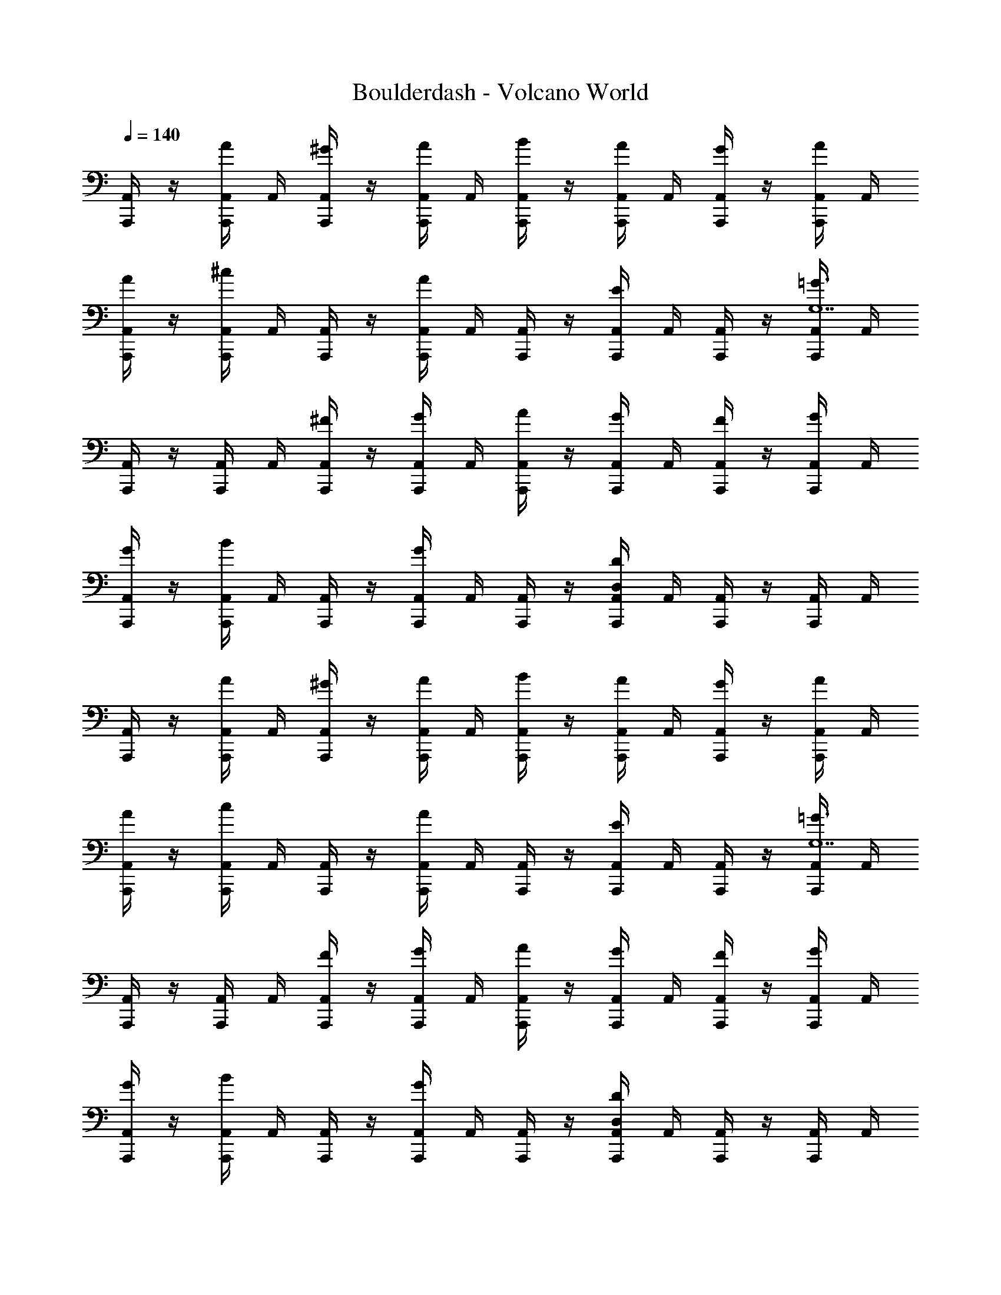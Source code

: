 X: 1
T: Boulderdash - Volcano World
Z: ABC Generated by Starbound Composer
L: 1/4
Q: 1/4=140
K: C
[A,,/4A,,,/] z/4 [A,,/4A/A,,,/] A,,/4 [A,,/4^G/A,,,/] z/4 [A,,/4A/A,,,/] A,,/4 [A,,/4B/A,,,/] z/4 [A,,/4A/A,,,/] A,,/4 [A,,/4G/A,,,/] z/4 [A,,/4A/A,,,/] A,,/4 
[A,,/4A/A,,,/] z/4 [A,,/4A,,,/^c] A,,/4 [A,,/4A,,,/] z/4 [A,,/4A,,,/A] A,,/4 [A,,/4A,,,/] z/4 [A,,/4A,,,/E] A,,/4 [A,,/4A,,,/] z/4 [A,,/4A,,,/=G3/G,7] A,,/4 
[A,,/4A,,,/] z/4 [A,,/4A,,,/] A,,/4 [A,,/4^F/A,,,/] z/4 [A,,/4G/A,,,/] A,,/4 [A,,/4A/A,,,/] z/4 [A,,/4G/A,,,/] A,,/4 [A,,/4F/A,,,/] z/4 [A,,/4G/A,,,/] A,,/4 
[A,,/4G/A,,,/] z/4 [A,,/4A,,,/B] A,,/4 [A,,/4A,,,/] z/4 [A,,/4A,,,/G] A,,/4 [A,,/4A,,,/] z/4 [A,,/4A,,,/D,/D] A,,/4 [A,,/4A,,,/] z/4 [A,,/4A,,,/] A,,/4 
[A,,/4A,,,/] z/4 [A,,/4A/A,,,/] A,,/4 [A,,/4^G/A,,,/] z/4 [A,,/4A/A,,,/] A,,/4 [A,,/4B/A,,,/] z/4 [A,,/4A/A,,,/] A,,/4 [A,,/4G/A,,,/] z/4 [A,,/4A/A,,,/] A,,/4 
[A,,/4A/A,,,/] z/4 [A,,/4A,,,/c] A,,/4 [A,,/4A,,,/] z/4 [A,,/4A,,,/A] A,,/4 [A,,/4A,,,/] z/4 [A,,/4A,,,/E] A,,/4 [A,,/4A,,,/] z/4 [A,,/4A,,,/=G3/G,7] A,,/4 
[A,,/4A,,,/] z/4 [A,,/4A,,,/] A,,/4 [A,,/4F/A,,,/] z/4 [A,,/4G/A,,,/] A,,/4 [A,,/4A/A,,,/] z/4 [A,,/4G/A,,,/] A,,/4 [A,,/4F/A,,,/] z/4 [A,,/4G/A,,,/] A,,/4 
[A,,/4G/A,,,/] z/4 [A,,/4A,,,/B] A,,/4 [A,,/4A,,,/] z/4 [A,,/4A,,,/G] A,,/4 [A,,/4A,,,/] z/4 [A,,/4A,,,/D,/D] A,,/4 [A,,/4A,,,/] z/4 [A,,/4A,,,/] A,,/4 
[A,,/4A,,,/] z/4 [A,,/4A/A,,,/] A,,/4 [A,,/4^G/A,,,/] z/4 [A,,/4A/A,,,/] A,,/4 [A,,/4B/A,,,/] z/4 [A,,/4A/A,,,/] A,,/4 [A,,/4G/A,,,/] z/4 [A,,/4A/A,,,/] A,,/4 
[A,,/4A/A,,,/] z/4 [A,,/4A,,,/c] A,,/4 [A,,/4A,,,/] z/4 [A,,/4A,,,/A] A,,/4 [A,,/4A,,,/] z/4 [A,,/4A,,,/E] A,,/4 [A,,/4A,,,/] z/4 [A,,/4A,,,/=G3/G,7] A,,/4 
[A,,/4A,,,/] z/4 [A,,/4A,,,/] A,,/4 [A,,/4F/A,,,/] z/4 [A,,/4G/A,,,/] A,,/4 [A,,/4A/A,,,/] z/4 [A,,/4G/A,,,/] A,,/4 [A,,/4F/A,,,/] z/4 [A,,/4G/A,,,/] A,,/4 
[A,,/4G/A,,,/] z/4 [A,,/4A,,,/B] A,,/4 [A,,/4A,,,/] z/4 [A,,/4A,,,/G] A,,/4 [A,,/4A,,,/] z/4 [A,,/4A,,,/D,/D] A,,/4 [A,,/4A,,,/] z/4 [A,,/4A,,,/] A,,/4 
[A,,/4A,,,/] z/4 [A,,/4A/A,,,/] A,,/4 [A,,/4^G/A,,,/] z/4 [A,,/4A/A,,,/] A,,/4 [A,,/4B/A,,,/] z/4 [A,,/4A/A,,,/] A,,/4 [A,,/4G/A,,,/] z/4 [A,,/4A/A,,,/] A,,/4 
[A,,/4A/A,,,/] z/4 [A,,/4A,,,/c] A,,/4 [A,,/4A,,,/] z/4 [A,,/4A,,,/A] A,,/4 [A,,/4A,,,/] z/4 [A,,/4A,,,/E] A,,/4 [A,,/4A,,,/] z/4 [A,,/4A,,,/=G3/G,7] A,,/4 
[A,,/4A,,,/] z/4 [A,,/4A,,,/] A,,/4 [A,,/4F/A,,,/] z/4 [A,,/4G/A,,,/] A,,/4 [A,,/4A/A,,,/] z/4 [A,,/4G/A,,,/] A,,/4 [A,,/4F/A,,,/] z/4 [A,,/4G/A,,,/] A,,/4 
[A,,/4G/A,,,/] z/4 [A,,/4A,,,/B] A,,/4 [A,,/4A,,,/] z/4 [A,,/4A,,,/G] A,,/4 [A,,/4A,,,/] z/4 [A,,/4A,,,/D,/D] A,,/4 [A,,/4A,,,/] z/4 [A,,/4A,,,/] A,,/4 
[A,,/4A,,,/] z/4 [A,,/4A/A,,,/] A,,/4 [A,,/4^G/A,,,/] z/4 [A,,/4A/A,,,/] A,,/4 [A,,/4B/A,,,/] z/4 [A,,/4A/A,,,/] A,,/4 [A,,/4G/A,,,/] z/4 [A,,/4A/A,,,/] A,,/4 
[A,,/4A/A,,,/] z/4 [A,,/4A,,,/c] A,,/4 [A,,/4A,,,/] z/4 [A,,/4A,,,/A] A,,/4 [A,,/4A,,,/] z/4 [A,,/4A,,,/E] A,,/4 [A,,/4A,,,/] z/4 [A,,/4A,,,/=G3/G,7] A,,/4 
[A,,/4A,,,/] z/4 [A,,/4A,,,/] A,,/4 [A,,/4F/A,,,/] z/4 [A,,/4G/A,,,/] A,,/4 [A,,/4A/A,,,/] z/4 [A,,/4G/A,,,/] A,,/4 [A,,/4F/A,,,/] z/4 [A,,/4G/A,,,/] A,,/4 
[A,,/4G/A,,,/] z/4 [A,,/4A,,,/B] A,,/4 [A,,/4A,,,/] z/4 [A,,/4A,,,/G] A,,/4 [A,,/4A,,,/] z/4 [A,,/4A,,,/D,/D] A,,/4 [A,,/4A,,,/] z/4 [A,,/4A,,,/] A,,/4 
[A,,/4A,,,/] z/4 [A,,/4A/A,,,/] A,,/4 [A,,/4^G/A,,,/] z/4 [A,,/4A/A,,,/] A,,/4 [A,,/4B/A,,,/] z/4 [A,,/4A/A,,,/] A,,/4 [A,,/4G/A,,,/] z/4 [A,,/4A/A,,,/] A,,/4 
[A,,/4A/A,,,/] z/4 [A,,/4A,,,/c] A,,/4 [A,,/4A,,,/] z/4 [A,,/4A,,,/A] A,,/4 [A,,/4A,,,/] z/4 [A,,/4A,,,/E] A,,/4 [A,,/4A,,,/] z/4 [A,,/4A,,,/=G3/G,7] A,,/4 
[A,,/4A,,,/] z/4 [A,,/4A,,,/] A,,/4 [A,,/4F/A,,,/] z/4 [A,,/4G/A,,,/] A,,/4 [A,,/4A/A,,,/] z/4 [A,,/4G/A,,,/] A,,/4 [A,,/4F/A,,,/] z/4 [A,,/4G/A,,,/] A,,/4 
[A,,/4G/A,,,/] z/4 [A,,/4A,,,/B] A,,/4 [A,,/4A,,,/] z/4 [A,,/4A,,,/G] A,,/4 [A,,/4A,,,/] z/4 [A,,/4A,,,/D,/D] A,,/4 [A,,/4A,,,/] z/4 [A,,/4A,,,/] A,,/4 
